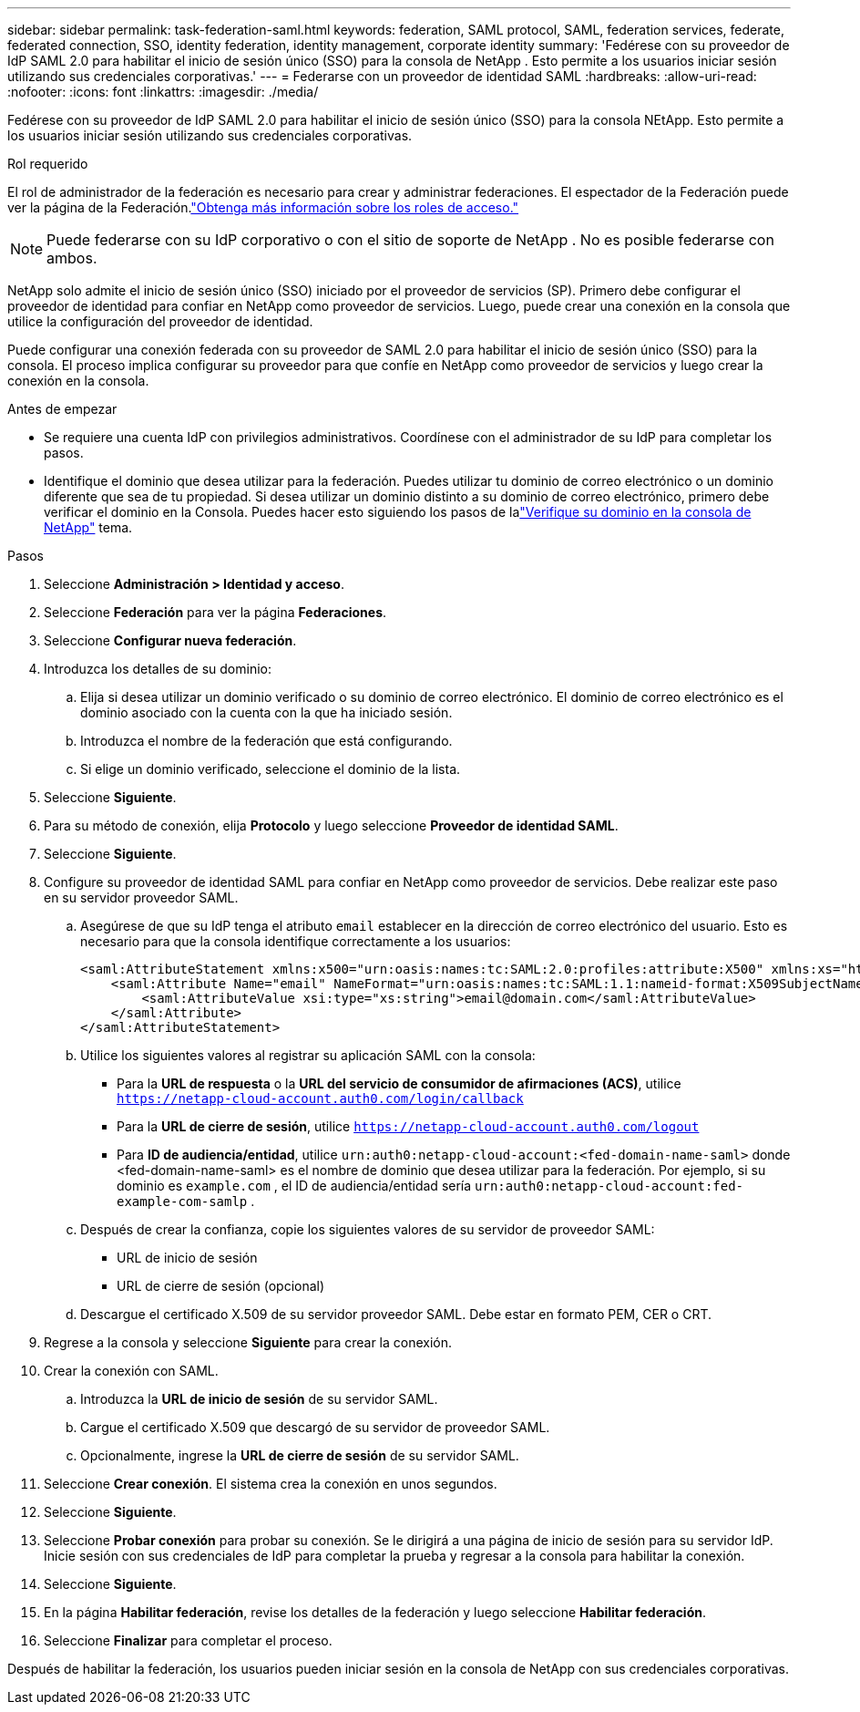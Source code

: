---
sidebar: sidebar 
permalink: task-federation-saml.html 
keywords: federation, SAML protocol, SAML, federation services,  federate, federated connection, SSO, identity federation, identity management, corporate identity 
summary: 'Fedérese con su proveedor de IdP SAML 2.0 para habilitar el inicio de sesión único (SSO) para la consola de NetApp .  Esto permite a los usuarios iniciar sesión utilizando sus credenciales corporativas.' 
---
= Federarse con un proveedor de identidad SAML
:hardbreaks:
:allow-uri-read: 
:nofooter: 
:icons: font
:linkattrs: 
:imagesdir: ./media/


[role="lead"]
Fedérese con su proveedor de IdP SAML 2.0 para habilitar el inicio de sesión único (SSO) para la consola NEtApp.  Esto permite a los usuarios iniciar sesión utilizando sus credenciales corporativas.

.Rol requerido
El rol de administrador de la federación es necesario para crear y administrar federaciones.  El espectador de la Federación puede ver la página de la Federación.link:reference-iam-predefined-roles.html["Obtenga más información sobre los roles de acceso."]


NOTE: Puede federarse con su IdP corporativo o con el sitio de soporte de NetApp .  No es posible federarse con ambos.

NetApp solo admite el inicio de sesión único (SSO) iniciado por el proveedor de servicios (SP).  Primero debe configurar el proveedor de identidad para confiar en NetApp como proveedor de servicios.  Luego, puede crear una conexión en la consola que utilice la configuración del proveedor de identidad.

Puede configurar una conexión federada con su proveedor de SAML 2.0 para habilitar el inicio de sesión único (SSO) para la consola.  El proceso implica configurar su proveedor para que confíe en NetApp como proveedor de servicios y luego crear la conexión en la consola.

.Antes de empezar
* Se requiere una cuenta IdP con privilegios administrativos.  Coordínese con el administrador de su IdP para completar los pasos.
* Identifique el dominio que desea utilizar para la federación.  Puedes utilizar tu dominio de correo electrónico o un dominio diferente que sea de tu propiedad.  Si desea utilizar un dominio distinto a su dominio de correo electrónico, primero debe verificar el dominio en la Consola.  Puedes hacer esto siguiendo los pasos de lalink:task-federation-verify-domain.html["Verifique su dominio en la consola de NetApp"] tema.


.Pasos
. Seleccione *Administración > Identidad y acceso*.
. Seleccione *Federación* para ver la página *Federaciones*.
. Seleccione *Configurar nueva federación*.
. Introduzca los detalles de su dominio:
+
.. Elija si desea utilizar un dominio verificado o su dominio de correo electrónico.  El dominio de correo electrónico es el dominio asociado con la cuenta con la que ha iniciado sesión.
.. Introduzca el nombre de la federación que está configurando.
.. Si elige un dominio verificado, seleccione el dominio de la lista.


. Seleccione *Siguiente*.
. Para su método de conexión, elija *Protocolo* y luego seleccione *Proveedor de identidad SAML*.
. Seleccione *Siguiente*.
. Configure su proveedor de identidad SAML para confiar en NetApp como proveedor de servicios.  Debe realizar este paso en su servidor proveedor SAML.
+
.. Asegúrese de que su IdP tenga el atributo `email` establecer en la dirección de correo electrónico del usuario.  Esto es necesario para que la consola identifique correctamente a los usuarios:
+
[source, xml]
----
<saml:AttributeStatement xmlns:x500="urn:oasis:names:tc:SAML:2.0:profiles:attribute:X500" xmlns:xs="http://www.w3.org/2001/XMLSchema" xmlns:xsi="http://www.w3.org/2001/XMLSchema-instance">
    <saml:Attribute Name="email" NameFormat="urn:oasis:names:tc:SAML:1.1:nameid-format:X509SubjectName">
        <saml:AttributeValue xsi:type="xs:string">email@domain.com</saml:AttributeValue>
    </saml:Attribute>
</saml:AttributeStatement>
----
.. Utilice los siguientes valores al registrar su aplicación SAML con la consola:
+
*** Para la *URL de respuesta* o la *URL del servicio de consumidor de afirmaciones (ACS)*, utilice `https://netapp-cloud-account.auth0.com/login/callback`
*** Para la *URL de cierre de sesión*, utilice `https://netapp-cloud-account.auth0.com/logout`
*** Para *ID de audiencia/entidad*, utilice `urn:auth0:netapp-cloud-account:<fed-domain-name-saml>` donde <fed-domain-name-saml> es el nombre de dominio que desea utilizar para la federación.  Por ejemplo, si su dominio es `example.com` , el ID de audiencia/entidad sería `urn:auth0:netapp-cloud-account:fed-example-com-samlp` .


.. Después de crear la confianza, copie los siguientes valores de su servidor de proveedor SAML:
+
*** URL de inicio de sesión
*** URL de cierre de sesión (opcional)


.. Descargue el certificado X.509 de su servidor proveedor SAML.  Debe estar en formato PEM, CER o CRT.


. Regrese a la consola y seleccione *Siguiente* para crear la conexión.
. Crear la conexión con SAML.
+
.. Introduzca la *URL de inicio de sesión* de su servidor SAML.
.. Cargue el certificado X.509 que descargó de su servidor de proveedor SAML.
.. Opcionalmente, ingrese la *URL de cierre de sesión* de su servidor SAML.


. Seleccione *Crear conexión*.  El sistema crea la conexión en unos segundos.
. Seleccione *Siguiente*.
. Seleccione *Probar conexión* para probar su conexión.  Se le dirigirá a una página de inicio de sesión para su servidor IdP.  Inicie sesión con sus credenciales de IdP para completar la prueba y regresar a la consola para habilitar la conexión.
. Seleccione *Siguiente*.
. En la página *Habilitar federación*, revise los detalles de la federación y luego seleccione *Habilitar federación*.
. Seleccione *Finalizar* para completar el proceso.


Después de habilitar la federación, los usuarios pueden iniciar sesión en la consola de NetApp con sus credenciales corporativas.
